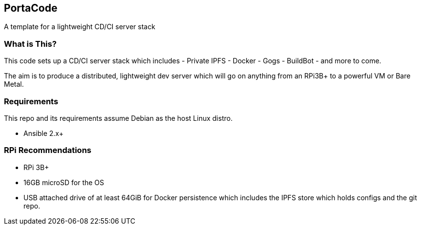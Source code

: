 == PortaCode
A template for a lightweight CD/CI server stack


=== What is This?
This code sets up a CD/CI server stack which includes
- Private IPFS
- Docker
- Gogs
- BuildBot
- and more to come.

The aim is to produce a distributed, lightweight dev server which will go on anything from an RPi3B+ to a powerful VM or Bare Metal.


=== Requirements
This repo and its requirements assume Debian as the host Linux distro.

- Ansible 2.x+


=== RPi Recommendations
- RPi 3B+
- 16GB microSD for the OS
- USB attached drive of at least 64GiB for Docker persistence which includes the IPFS store which holds configs and the git repo.